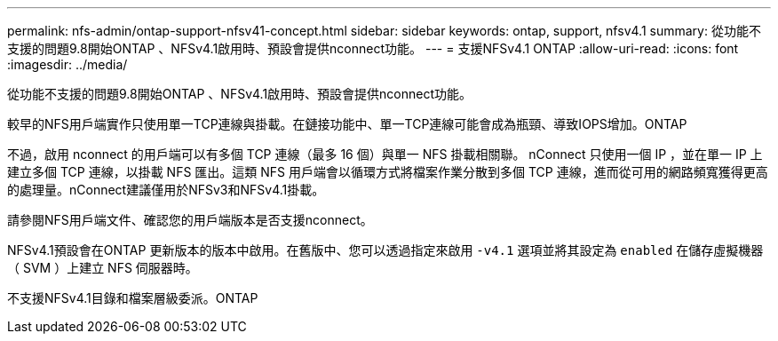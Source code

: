 ---
permalink: nfs-admin/ontap-support-nfsv41-concept.html 
sidebar: sidebar 
keywords: ontap, support, nfsv4.1 
summary: 從功能不支援的問題9.8開始ONTAP 、NFSv4.1啟用時、預設會提供nconnect功能。 
---
= 支援NFSv4.1 ONTAP
:allow-uri-read: 
:icons: font
:imagesdir: ../media/


[role="lead"]
從功能不支援的問題9.8開始ONTAP 、NFSv4.1啟用時、預設會提供nconnect功能。

較早的NFS用戶端實作只使用單一TCP連線與掛載。在鏈接功能中、單一TCP連線可能會成為瓶頸、導致IOPS增加。ONTAP

不過，啟用 nconnect 的用戶端可以有多個 TCP 連線（最多 16 個）與單一 NFS 掛載相關聯。 nConnect 只使用一個 IP ，並在單一 IP 上建立多個 TCP 連線，以掛載 NFS 匯出。這類 NFS 用戶端會以循環方式將檔案作業分散到多個 TCP 連線，進而從可用的網路頻寬獲得更高的處理量。nConnect建議僅用於NFSv3和NFSv4.1掛載。

請參閱NFS用戶端文件、確認您的用戶端版本是否支援nconnect。

NFSv4.1預設會在ONTAP 更新版本的版本中啟用。在舊版中、您可以透過指定來啟用 `-v4.1` 選項並將其設定為 `enabled` 在儲存虛擬機器（ SVM ）上建立 NFS 伺服器時。

不支援NFSv4.1目錄和檔案層級委派。ONTAP
